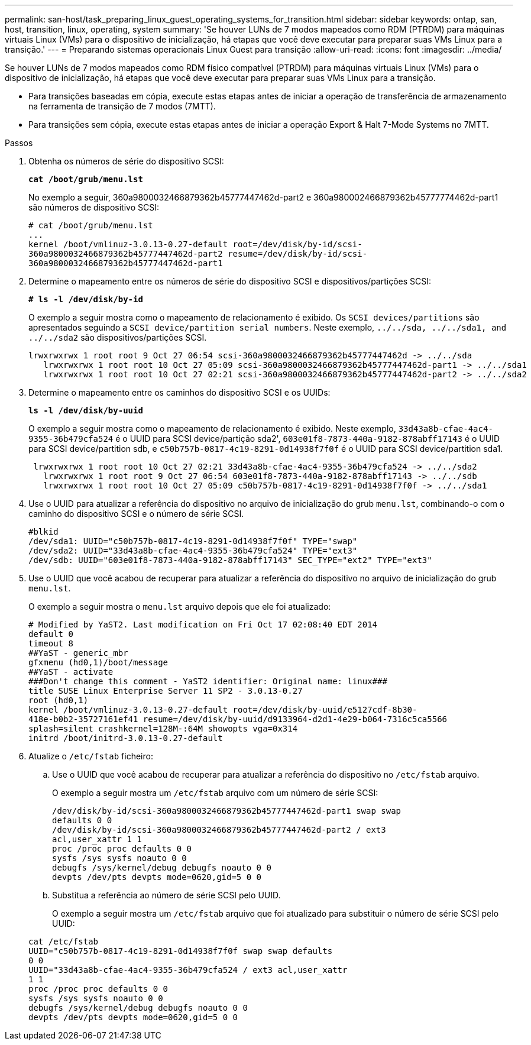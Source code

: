 ---
permalink: san-host/task_preparing_linux_guest_operating_systems_for_transition.html 
sidebar: sidebar 
keywords: ontap, san, host, transition, linux, operating, system 
summary: 'Se houver LUNs de 7 modos mapeados como RDM (PTRDM) para máquinas virtuais Linux (VMs) para o dispositivo de inicialização, há etapas que você deve executar para preparar suas VMs Linux para a transição.' 
---
= Preparando sistemas operacionais Linux Guest para transição
:allow-uri-read: 
:icons: font
:imagesdir: ../media/


[role="lead"]
Se houver LUNs de 7 modos mapeados como RDM físico compatível (PTRDM) para máquinas virtuais Linux (VMs) para o dispositivo de inicialização, há etapas que você deve executar para preparar suas VMs Linux para a transição.

* Para transições baseadas em cópia, execute estas etapas antes de iniciar a operação de transferência de armazenamento na ferramenta de transição de 7 modos (7MTT).
* Para transições sem cópia, execute estas etapas antes de iniciar a operação Export & Halt 7-Mode Systems no 7MTT.


.Passos
. Obtenha os números de série do dispositivo SCSI:
+
`*cat /boot/grub/menu.lst*`

+
No exemplo a seguir, 360a9800032466879362b45777447462d-part2 e 360a980002466879362b45777774462d-part1 são números de dispositivo SCSI:

+
[listing]
----
# cat /boot/grub/menu.lst
...
kernel /boot/vmlinuz-3.0.13-0.27-default root=/dev/disk/by-id/scsi-
360a9800032466879362b45777447462d-part2 resume=/dev/disk/by-id/scsi-
360a9800032466879362b45777447462d-part1
----
. Determine o mapeamento entre os números de série do dispositivo SCSI e dispositivos/partições SCSI:
+
`*# ls -l /dev/disk/by-id*`

+
O exemplo a seguir mostra como o mapeamento de relacionamento é exibido. Os `SCSI devices/partitions` são apresentados seguindo a `SCSI device/partition serial numbers`. Neste exemplo, `../../sda, ../../sda1, and ../../sda2` são dispositivos/partições SCSI.

+
[listing]
----
lrwxrwxrwx 1 root root 9 Oct 27 06:54 scsi-360a9800032466879362b45777447462d -> ../../sda
   lrwxrwxrwx 1 root root 10 Oct 27 05:09 scsi-360a9800032466879362b45777447462d-part1 -> ../../sda1
   lrwxrwxrwx 1 root root 10 Oct 27 02:21 scsi-360a9800032466879362b45777447462d-part2 -> ../../sda2
----
. Determine o mapeamento entre os caminhos do dispositivo SCSI e os UUIDs:
+
`*ls -l /dev/disk/by-uuid*`

+
O exemplo a seguir mostra como o mapeamento de relacionamento é exibido. Neste exemplo, `33d43a8b-cfae-4ac4-9355-36b479cfa524` é o UUID para SCSI device/partição sda2', `603e01f8-7873-440a-9182-878abff17143` é o UUID para SCSI device/partition sdb, e `c50b757b-0817-4c19-8291-0d14938f7f0f` é o UUID para SCSI device/partition sda1.

+
[listing]
----
 lrwxrwxrwx 1 root root 10 Oct 27 02:21 33d43a8b-cfae-4ac4-9355-36b479cfa524 -> ../../sda2
   lrwxrwxrwx 1 root root 9 Oct 27 06:54 603e01f8-7873-440a-9182-878abff17143 -> ../../sdb
   lrwxrwxrwx 1 root root 10 Oct 27 05:09 c50b757b-0817-4c19-8291-0d14938f7f0f -> ../../sda1
----
. Use o UUID para atualizar a referência do dispositivo no arquivo de inicialização do grub `menu.lst`, combinando-o com o caminho do dispositivo SCSI e o número de série SCSI.
+
[listing]
----
#blkid
/dev/sda1: UUID="c50b757b-0817-4c19-8291-0d14938f7f0f" TYPE="swap"
/dev/sda2: UUID="33d43a8b-cfae-4ac4-9355-36b479cfa524" TYPE="ext3"
/dev/sdb: UUID="603e01f8-7873-440a-9182-878abff17143" SEC_TYPE="ext2" TYPE="ext3"
----
. Use o UUID que você acabou de recuperar para atualizar a referência do dispositivo no arquivo de inicialização do grub `menu.lst`.
+
O exemplo a seguir mostra o `menu.lst` arquivo depois que ele foi atualizado:

+
[listing]
----
# Modified by YaST2. Last modification on Fri Oct 17 02:08:40 EDT 2014
default 0
timeout 8
##YaST - generic_mbr
gfxmenu (hd0,1)/boot/message
##YaST - activate
###Don't change this comment - YaST2 identifier: Original name: linux###
title SUSE Linux Enterprise Server 11 SP2 - 3.0.13-0.27
root (hd0,1)
kernel /boot/vmlinuz-3.0.13-0.27-default root=/dev/disk/by-uuid/e5127cdf-8b30-
418e-b0b2-35727161ef41 resume=/dev/disk/by-uuid/d9133964-d2d1-4e29-b064-7316c5ca5566
splash=silent crashkernel=128M-:64M showopts vga=0x314
initrd /boot/initrd-3.0.13-0.27-default
----
. Atualize o `/etc/fstab` ficheiro:
+
.. Use o UUID que você acabou de recuperar para atualizar a referência do dispositivo no `/etc/fstab` arquivo.
+
O exemplo a seguir mostra um `/etc/fstab` arquivo com um número de série SCSI:

+
[listing]
----
/dev/disk/by-id/scsi-360a9800032466879362b45777447462d-part1 swap swap
defaults 0 0
/dev/disk/by-id/scsi-360a9800032466879362b45777447462d-part2 / ext3
acl,user_xattr 1 1
proc /proc proc defaults 0 0
sysfs /sys sysfs noauto 0 0
debugfs /sys/kernel/debug debugfs noauto 0 0
devpts /dev/pts devpts mode=0620,gid=5 0 0
----
.. Substitua a referência ao número de série SCSI pelo UUID.
+
O exemplo a seguir mostra um `/etc/fstab` arquivo que foi atualizado para substituir o número de série SCSI pelo UUID:

+
[listing]
----
cat /etc/fstab
UUID="c50b757b-0817-4c19-8291-0d14938f7f0f swap swap defaults
0 0
UUID="33d43a8b-cfae-4ac4-9355-36b479cfa524 / ext3 acl,user_xattr
1 1
proc /proc proc defaults 0 0
sysfs /sys sysfs noauto 0 0
debugfs /sys/kernel/debug debugfs noauto 0 0
devpts /dev/pts devpts mode=0620,gid=5 0 0
----



